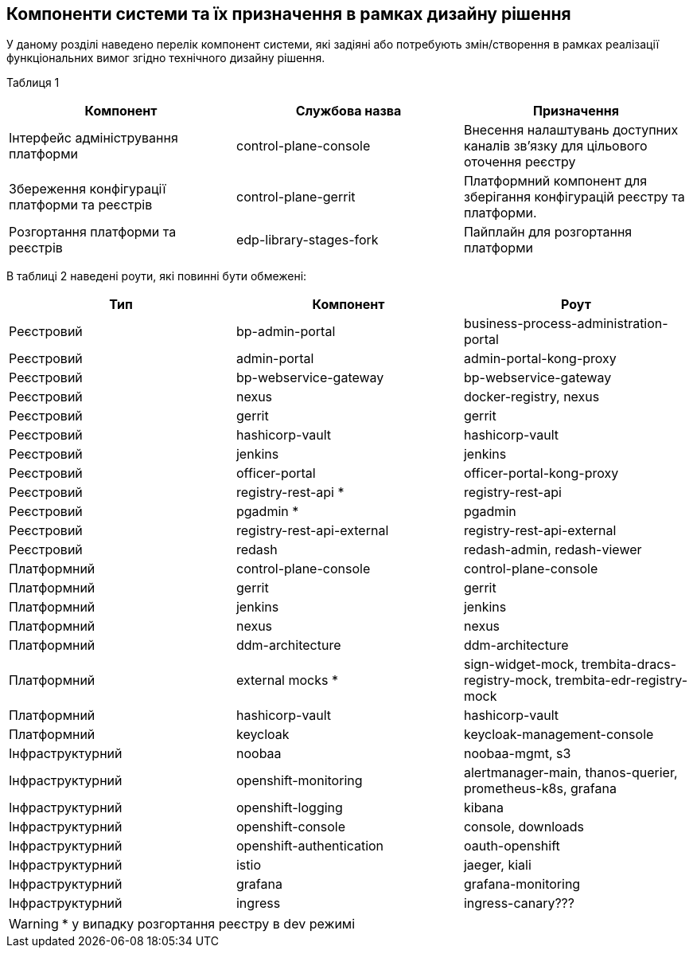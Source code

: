 == Компоненти системи та їх призначення в рамках дизайну рішення

У даному розділі наведено перелік компонент системи, які задіяні або потребують змін/створення в рамках реалізації функціональних вимог згідно технічного дизайну рішення.

Таблиця 1
|===
|Компонент|Службова назва|Призначення

|Інтерфейс адміністрування платформи
|control-plane-console
|Внесення налаштувань доступних каналів зв’язку для цільового оточення реєстру
|Збереження конфігурації платформи та реєстрів
|control-plane-gerrit
|Платформний компонент для зберігання конфігурацій реєстру та платформи.
|Розгортання платформи та реєстрів
|edp-library-stages-fork
|Пайплайн для розгортання платформи

|===

В таблиці 2 наведені роути, які повинні бути обмежені:

|===
|Тип|Компонент|Роут

|Реєстровий
|bp-admin-portal
|business-process-administration-portal
|Реєстровий
|admin-portal
|admin-portal-kong-proxy
|Реєстровий
|bp-webservice-gateway
|bp-webservice-gateway
|Реєстровий
|nexus
|docker-registry, nexus
|Реєстровий
|gerrit
|gerrit
|Реєстровий
|hashicorp-vault
|hashicorp-vault
|Реєстровий
|jenkins
|jenkins
|Реєстровий
|officer-portal
|officer-portal-kong-proxy
|Реєстровий
|registry-rest-api *
|registry-rest-api
|Реєстровий
|pgadmin *
|pgadmin
|Реєстровий
|registry-rest-api-external
|registry-rest-api-external
|Реєстровий
|redash
|redash-admin, redash-viewer
|Платформний
|control-plane-console
|control-plane-console
|Платформний
|gerrit
|gerrit
|Платформний
|jenkins
|jenkins
|Платформний
|nexus
|nexus
|Платформний
|ddm-architecture
|ddm-architecture
|Платформний
|external mocks *
|sign-widget-mock, trembita-dracs-registry-mock, trembita-edr-registry-mock
|Платформний
|hashicorp-vault
|hashicorp-vault
|Платформний
|keycloak
|keycloak-management-console
|Інфраструктурний
|noobaa
|noobaa-mgmt, s3
|Інфраструктурний
|openshift-monitoring
|alertmanager-main, thanos-querier, prometheus-k8s, grafana
|Інфраструктурний
|openshift-logging
|kibana
|Інфраструктурний
|openshift-console
|console, downloads
|Інфраструктурний
|openshift-authentication
|oauth-openshift
|Інфраструктурний
|istio
|jaeger, kiali
|Інфраструктурний
|grafana
|grafana-monitoring
|Інфраструктурний
|ingress
|ingress-canary???

|===

[WARNING]
+++*+++ у випадку розгортання реєстру в dev режимі
